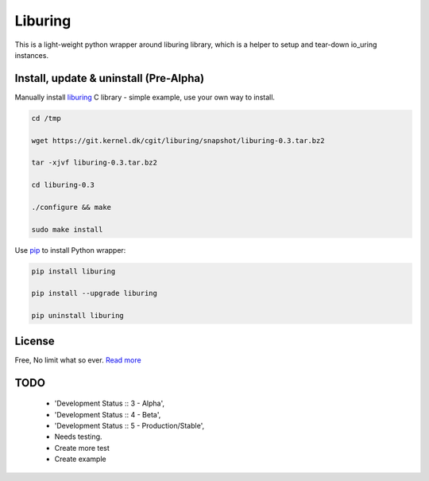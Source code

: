 Liburing
========

This is a light-weight python wrapper around liburing library, which is a helper to setup and tear-down io_uring instances.


Install, update & uninstall (Pre-Alpha)
---------------------------------------

Manually install `liburing`_ C library - simple example, use your own way to install.

.. code-block:: text

    cd /tmp

    wget https://git.kernel.dk/cgit/liburing/snapshot/liburing-0.3.tar.bz2

    tar -xjvf liburing-0.3.tar.bz2

    cd liburing-0.3

    ./configure && make

    sudo make install


Use `pip`_ to install Python wrapper:

.. code-block:: text

    pip install liburing

    pip install --upgrade liburing

    pip uninstall liburing


License
-------
Free, No limit what so ever. `Read more`_


TODO
----
    - 'Development Status :: 3 - Alpha',
    - 'Development Status :: 4 - Beta',
    - 'Development Status :: 5 - Production/Stable',
    - Needs testing.
    - Create more test
    - Create example

.. _pip: https://pip.pypa.io/en/stable/quickstart/
.. _Read more: https://github.com/YoSTEALTH/Liburing/blob/master/LICENSE.txt
.. _liburing: https://git.kernel.dk/cgit/liburing/
